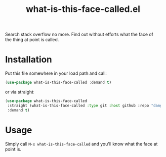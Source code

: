 #+TITLE: what-is-this-face-called.el

Search stack overflow no more. Find out without efforts what the face of the thing at point is called.

* Installation

Put this file somewhere in your load path and call:
#+BEGIN_SRC emacs-lisp
(use-package what-is-this-face-called :demand t)
#+END_SRC

or via straight:

#+BEGIN_SRC emacs-lisp
(use-package what-is-this-face-called
 :straight (what-is-this-face-called :type git :host github :repo "dangom/what-is-this-face-called")
 :demand t)
#+END_SRC


* Usage

Simply call =M-x what-is-this-face-called= and you'll know what the face at point is.
